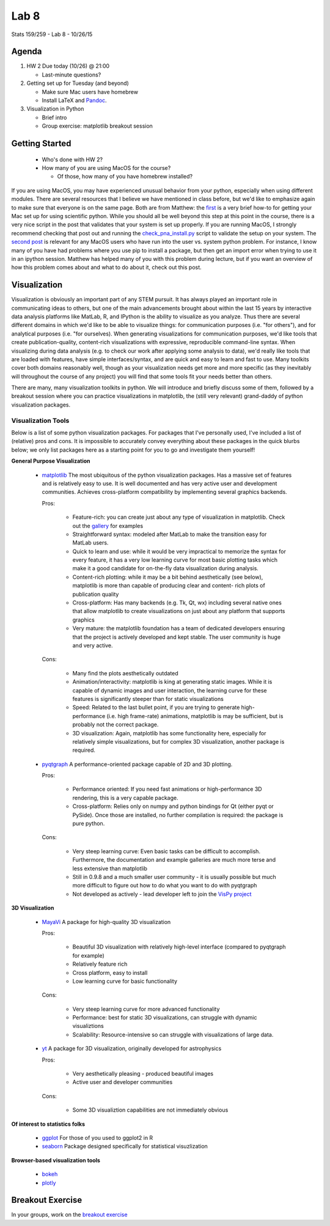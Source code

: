 *****
Lab 8
*****

Stats 159/259 - Lab 8 - 10/26/15

Agenda
++++++

1. HW 2 Due today (10/26) @ 21:00

   - Last-minute questions?

2. Getting set up for Tuesday (and beyond)

   - Make sure Mac users have homebrew

   - Install LaTeX and `Pandoc <http://www.pandoc.org/installing.html>`_.

3. Visualization in Python

   - Brief intro

   - Group exercise: matplotlib breakout session

Getting Started
+++++++++++++++

   - Who's done with HW 2?

   - How many of you are using MacOS for the course?

     - Of those, how many of you have homebrew installed?

If you are using MacOS, you may have experienced unusual behavior from your
python, especially when using different modules. There are several resources
that I believe we have mentioned in class before, but we'd like to emphasize
again to make sure that everyone is on the same page. Both are from Matthew:
the `first <http://practical-neuroimaging.github.io/installation.html>`_ 
is a very brief how-to for getting your Mac set up for using 
scientific python. While you should all be well beyond this step at this point
in the course, there is a very nice script in the post that validates that your
system is set up properly. If you are running MacOS, I strongly recommend
checking that post out and running the 
`check_pna_install.py <https://nipy.bic.berkeley.edu/pna/check_pna_install.py>`_
script to validate the setup on your system. The 
`second post <https://github.com/MacPython/wiki/wiki/Which-Python>`_ is relevant
for any MacOS users who have run into the user vs. system python problem. For
instance, I know many of you have had problems where you use pip to install a
package, but then get an import error when trying to use it in an ipython 
session. Matthew has helped many of you with this problem during lecture, but
if you want an overview of how this problem comes about and what to do about it,
check out this post.

Visualization
+++++++++++++

Visualization is obviously an important part of any STEM pursuit. It has
always played an important role in communicating ideas to others, but one of the
main advancements brought about within the last 15 years by interactive data
analysis platforms like MatLab, R, and IPython is the ability to visualize as
you analyze. Thus there are several different domains in which we'd like to 
be able to visualize things: for communication purposes (i.e. "for others"), and
for analytical purposes (i.e. "for ourselves). When generating visualizations
for communication purposes, we'd like tools that create publication-quality, 
content-rich visualizations with expressive, reproducible command-line syntax.
When visualizing during data analysis (e.g. to check our work after applying
some analysis to data), we'd really like tools that are loaded with features,
have simple interfaces/syntax, and are quick and easy to learn and fast to use.
Many toolkits cover both domains reasonably well, though as your visualization
needs get more and more specific (as they inevitably will throughout the course
of any project) you will find that some tools fit your needs better than others.

There are many, many visualization toolkits in python. We will introduce and
briefly discuss some of them, followed by a breakout session where you can 
practice visualizations in matplotlib, the (still very relevant) grand-daddy of
python visualization packages.

Visualization Tools
-------------------

Below is a list of some python visualization packages. For packages that I've 
personally used, I've included
a list of (relative) pros and cons. It is impossible to accurately convey 
everything about these packages in the quick blurbs below; we only list packages
here as a starting point for you to go and investigate them yourself!

**General Purpose Visualization**

  - `matplotlib <http://matplotlib.org/>`_
    The most ubiquitous of the python visualization packages. Has a massive
    set of features and is relatively easy to use. It is well documented and has
    very active user and development communities. Achieves cross-platform 
    compatibility by implementing several graphics backends.
    
    Pros:

     - Feature-rich: you can create just about any type of visualization in 
       matplotlib. Check out the `gallery <http://matplotlib.org/gallery.html>`_
       for examples

     - Straightforward syntax: modeled after MatLab to make the transition easy
       for MatLab users.

     - Quick to learn and use: while it would be very impractical to memorize
       the syntax for every feature, it has a very low learning curve for most
       basic plotting tasks which make it a good candidate for on-the-fly data
       visualization during analysis.

     - Content-rich plotting: while it may be a bit behind aesthetically (see
       below), matplotlib is more than capable of producing clear and content-
       rich plots of publication quality

     - Cross-platform: Has many backends (e.g. Tk, Qt, wx) including several
       native ones that allow matplotlib to create visualizations on just about
       any platform that supports graphics

     - Very mature: the matplotlib foundation has a team of dedicated developers
       ensuring that the project is actively developed and kept stable. The user
       community is huge and very active.

    Cons:

     - Many find the plots aesthetically outdated

     - Animation/interactivity: matplotlib is king at generating static images.
       While it is capable of dynamic images and user interaction, the learning
       curve for these features is significantly steeper than for static
       visualizations

     - Speed: Related to the last bullet point, if you are trying to generate
       high-performance (i.e. high frame-rate) animations, matplotlib is may be
       sufficient, but is probably not the correct package.

     - 3D visualization: Again, matplotlib has some functionality here, 
       especially for relatively simple visualizations, but for complex 3D
       visualization, another package is required.

  - `pyqtgraph <http://www.pyqtgraph.org/>`_
    A performance-oriented package capable of 2D and 3D plotting.

    Pros:

     - Performance oriented: If you need fast animations or high-performance
       3D rendering, this is a very capable package.

     - Cross-platform: Relies only on numpy and python bindings for Qt (either
       pyqt or PySide). Once those are installed, no further compilation is
       required: the package is pure python.

    Cons:
     
     - Very steep learning curve: Even basic tasks can be difficult to 
       accomplish. Furthermore, the documentation and example galleries are much
       more terse and less extensive than matplotlib

     - Still in 0.9.8 and a much smaller user community - it is usually 
       possible but much more difficult to figure out how to do what you want to
       do with pyqtgraph

     - Not developed as actively - lead developer left to join the 
       `VisPy project <http://vispy.org/>`_

**3D Visualization**

  - `MayaVi <http://docs.enthought.com/mayavi/mayavi/>`_
    A package for high-quality 3D visualization

    Pros:

     - Beautiful 3D visualization with relatively high-level interface (compared
       to pyqtgraph for example)

     - Relatively feature rich

     - Cross platform, easy to install

     - Low learning curve for basic functionality
   
    Cons:

     - Very steep learning curve for more advanced functionality

     - Performance: best for static 3D visualizations, can struggle with dynamic
       visualiztions

     - Scalability: Resource-intensive so can struggle with visualizations of
       large data.

  - `yt <http://yt-project.org/>`_
    A package for 3D visualization, originally developed for astrophysics

    Pros:

     - Very aesthetically pleasing - produced beautiful images

     - Active user and developer communities

    Cons:

     - Some 3D visualiztion capabilities are not immediately obvious

**Of interest to statistics folks**

  - `ggplot <http://ggplot.yhathq.com/>`_
    For those of you used to ggplot2 in R

  - `seaborn <http://stanford.edu/~mwaskom/software/seaborn/>`_
    Package designed specifically for statistical visuzlization

**Browser-based visualization tools**

  - `bokeh <http://bokeh.pydata.org/en/latest/>`_

  - `plotly <https://plot.ly/>`_

Breakout Exercise
+++++++++++++++++

In your groups, work on the 
`breakout exercise <https://github.com/berkeley-stat159/lab8_exercise>`_
